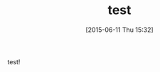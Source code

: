 #+BLOG: rubikitch
#+DATE: [2015-06-11 Thu 15:32]
#+PERMALINK: test
#+OPTIONS: toc:nil num:nil todo:nil pri:nil tags:nil ^:nil \n:t -:nil
#+ISPAGE: nil
#+DESCRIPTION:
# (progn (erase-buffer)(find-file-hook--org2blog/wp-mode))
#+BLOG: rubikitch
#+CATEGORY: Emacs, 
#+DESCRIPTION: 
#+MYTAGS: 
#+TITLE: test
#+begin: org2blog-tags
#+TAGS: , Emacs, , 
#+end:
test!

# (progn (forward-line 1)(shell-command "screenshot-time.rb org_template" t))
